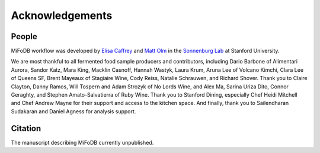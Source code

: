 Acknowledgements
==========================

People
++++++++++++++++++++++++

MiFoDB workflow was developed by `Elisa Caffrey <ecaffrey@stanford.edu>`_ and
`Matt Olm <mattolm@stanford.edu>`_ in the `Sonnenburg Lab <https://sonnenburglab.stanford.edu/>`_ at Stanford University.

We are most thankful to all fermented food sample producers and contributors, including Dario Barbone of Alimentari Aurora, Sandor Katz, Mara King, Macklin Casnoff, Hannah Wastyk, Laura Krum, Aruna Lee of Volcano Kimchi, Clara Lee of Queens SF, Brent Mayeaux of Stagiaire Wine, Cody Reiss, Natalie Schrauwen, and Richard Shover. Thank you to Claire Clayton, Danny Ramos, Will Tospern and Adam Strozyk of No Lords Wine, and Alex Ma, Sarina Uriza Dito, Connor Geraghty, and Stephen Amato-Salvatierra of Ruby Wine. Thank you to Stanford Dining, especially Chef Heidi Mitchell and Chef Andrew Mayne for their support and access to the kitchen space. And finally, thank you to Sailendharan Sudakaran and Daniel Agness for analysis support. 

Citation
+++++++++++++++++++++++++

The manuscript describing MiFoDB currently unpublished.
